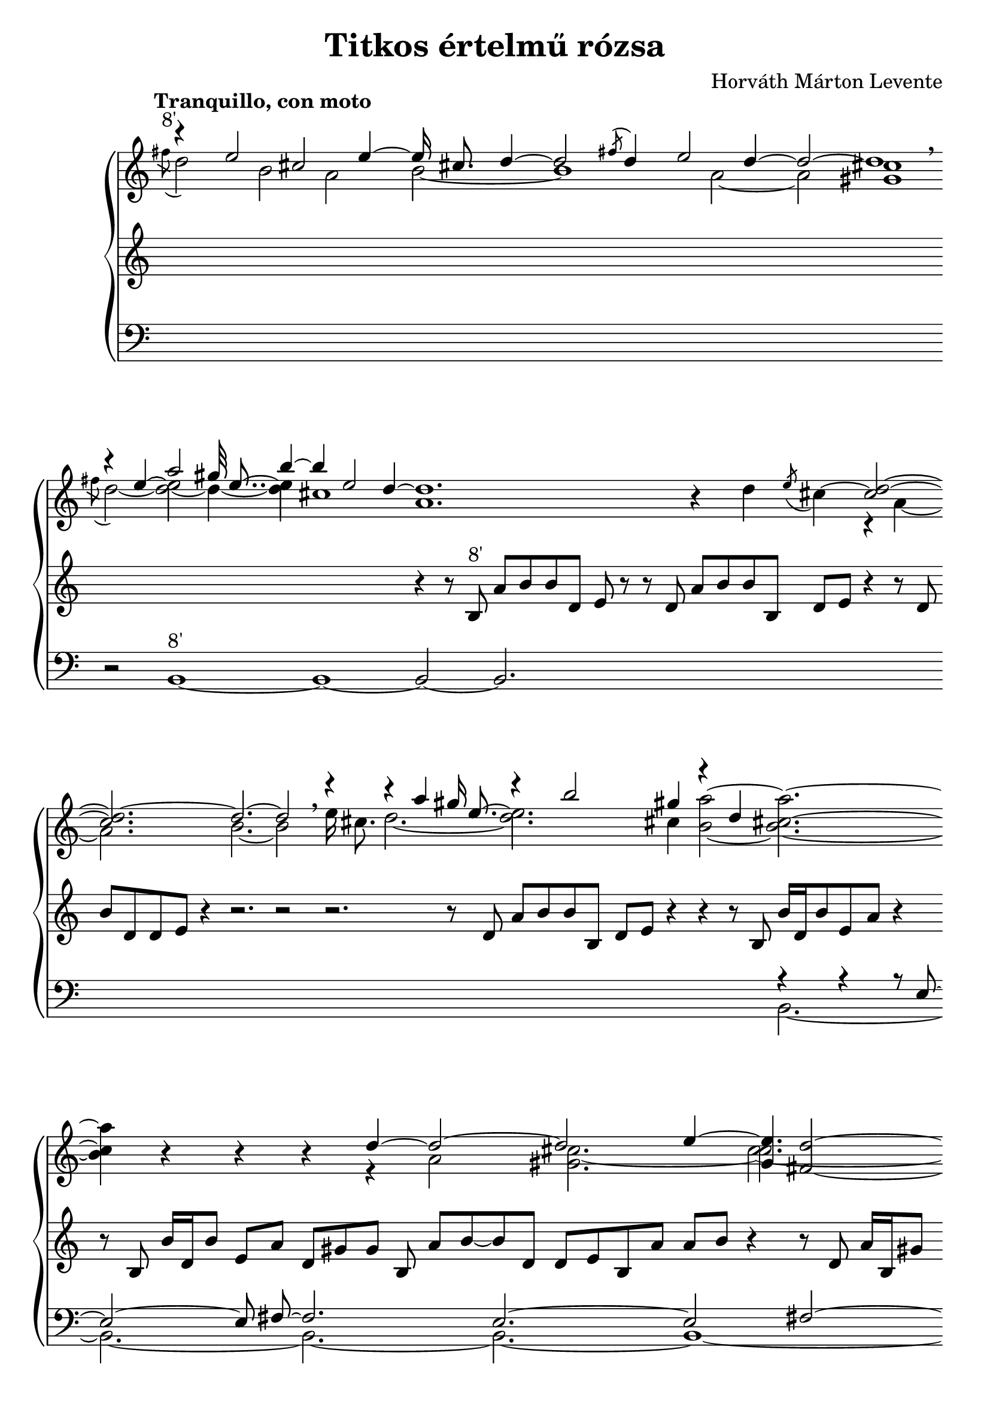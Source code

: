 \version "2.12.2"

\header {
title = "Titkos értelmű rózsa"
composer = "Horváth Márton Levente"
tagline = ""
}

#(set-global-staff-size 22)

\paper { ragged-last-bottom = ##f }

\score {

\new GrandStaff <<

\new Staff {
#(set-accidental-style 'neo-modern)
\override Score.TimeSignature #'stencil = ##f
\override Staff.VerticalAxisGroup #'minimum-Y-extent = #'(-5.4 . 5.4)
\cadenzaOn
\mergeDifferentlyDottedOn
\tempo "Tranquillo, con moto"
\relative c'' {
<< {
\grace { s8 }
\voiceOne
r4 e2 cis2 e4~e16 cis8. d4~d2 \acciaccatura { fis8 } d4 e2 d4~d2~d1 \breathe
\grace { s8 }
r4 e4 a2 gis32 e8..~ b'4~b4 e,2 d4~d1.
} \\ {
\acciaccatura { fis8^"8'" }
\voiceTwo
d2 b2 a2 b2~b1 a2~a2 <gis cis>1
\acciaccatura { fis'8 }
d2~<d e>2~d4~<d e>4 cis1 a1.
} \\ {
\voiceTwo
s4*21 \once \override Stem #'transparent = ##t e'4^~ e2
s32 \once \override Stem #'transparent = ##t e8..^~ e4
} >>
r4
<< {
\oneVoice
d \acciaccatura { e8 } cis4~
\voiceOne
<cis) d>2~<cis d~>2. d2.~d2 \breathe 
r4 r a' gis16 e8.~ r4 b'2 gis4 r4 d s2.
s4
} \\ {
\voiceTwo
s2 r4 a4~a2. b2.~b2
e16 cis8. d2.~<d e>2. cis4 \oneVoice <b a'>2~<b cis a'>2.~
<b cis a'>4
} \\ {
\voiceTwo
s4*15 s16 \once \override Stem #'transparent = ##t e8.^~ e2
} >>
r4 r r
<< {
d4~d2~d2 e4~<e gis,>4 <d^~ fis,_~>2 <d cis fis,>2.
} \\ {
r4 a2 <gis cis>2.~cis2.~
} \\ {
s4*6 \voiceTwo cis2.~ \voiceOne <d cis fis,>2
}>>
r4 r
<< {
\grace { s8 }
\voiceOne
r4 e2 cis2 e4~e16 cis8. d2~d4
} \\ {
\acciaccatura { fis8 }
\voiceTwo
d2 b2 a2 b2.~b4
} >>
r4 r
<< {
\grace { s8 }
\voiceOne
r4 e4 a2 gis32 e8..~ b'2.
} \\ {
\acciaccatura { fis8 }
\voiceTwo
d2~<d e>2~d4~<d e>2.
} \\ {
\voiceTwo
s4 \once \override Stem #'transparent = ##t e4^~ e2
s32 \once \override Stem #'transparent = ##t e8..^~ e2
} >>
r4
r16 cis[ d e] r e[ fis a] r e[ fis gis] a[ b] r a[ b d] r e,[ b'] r
\set tieWaitForNote = ##t
a[~ b~ d~ e]~ \set tieWaitForNote = ##f
<a, b d e>2~<b e>1
r2\fermata
<< {
\grace { s8 }
\voiceOne
r4 e,2 cis2 d2~d1. \breathe \grace { s8 }
r4 e2 a gis2.\fermata~ \oneVoice gis4
} \\ {
\acciaccatura { fis8 }
\voiceTwo
d2 b2 a2 gis4 b1.
\acciaccatura { fis'8 }
d2~cis b1 s4
} >>
r r r16 fis'^"8'+2'"[ d e] << { \stemDown d[ e8.]~ \stemUp e8 gis a2 } \\ { s4 e16 d8 e16~e2 } >> r4 r16 fis[ d e] d8 r r16 << { s4 r4 a'4. r4 \breathe } \\ { cis,16[ b' d, gis]~gis2 fis16[ d e d e d] } >>
r8. cis16 << { s8 gis' a2 r4 r8 gis16[ fis] a4 r8. b16~b8[ gis] a4 } \\ { b16[ d, gis fis]~fis4~fis16[ d e d] e8[ cis16 b'] d,2 r4 cis16[ fis8 d16]~d4 } >>
r16 << { cis'8[ a16] b8.[ gis8] a4. } \\ { cis16[ d,8] b'16[ cis, fis8 d16]~d4. } >> r8 \breathe
\tempo "Poco meno mosso"
<< {
cis'2^"8'+2 2/3'" b4. e,8 a2.~a1
} \\ {
r4. a8~a4 gis~gis4 fis2 gis4 fis2. \breathe
} >>
a,1_\markup{\column{" " "8'+8'"}}~<a b>2~<a b d>1~<a cis>~<b cis>2~<gis b cis dis>1 \breathe
#(set-accidental-style 'forget)
<as es' f>2~<as es' f>2.~<as es' f>2~<as es' f>1~<as des f g>\breve\fermata
}
}

\new Staff {
#(set-accidental-style 'neo-modern)
\relative c' {
s4*30
r4 r8 b^"8'" a'[ b b d,] e r
r d  a'[ b b b,] d[ e]
r4 r8 d b'[ d, d e] r4 r2. r2
r2. r8 d a'[ b b b,] d[ e] r4 r
r8 b b'16[ d, b'8 e, a] r4
r8 b, b'16[ d, b'8] e,[ a] d,[ gis gis] b, a'[ b~b d,] d[ e b a'] a[ b] r4
r8 d, a'16[ b, gis'8] d[ e e b] a'[ b16 d, b'8 d,]~d[ e] e[ b] a'[ b b gis] gis[ a]
r8 b[ b gis] a[ b,] d[ e~e b] d[ a' b16 a b8] b,16[ a' b a] b8[ d,16 a'] b[ b, d a'] b[ d, e a] cis[ d, e a] cis[ e, fis a] d[ e, fis a] b[ a b d] b[ e d a] b[ a b cis] b[ d e b] cis[ d e b] cis[ d e d] e r d[ e] fis8 d16[ fis] r d\noBeam e8 r r1.
s4*23
r8 a,[^"8'+2 2/3'" e' fis]~fis[ \acciaccatura { b,8 } d] e4~e8[ a,] b4 r16 fis'[ d e] cis[ d] r8 r4 r r16 a[ d e] b8 r r16 r4 r16 a[ d e] b8 r4 r16 a[ d e] b8 r r16 e[ b e] d8 r r16 a[ d e] b8 r r16 e[ b e] d[ e] r8 r4 r16 b[ e d] e8 r r4 r16 r b[ fis' d] e[ d e] r \breathe
r8 b16[^"8'+2'" fis' d e d e] r cis[ e d] r4 r8 b16[ fis' d e] r8 r4 r16 b[ fis' d] e8 r r2
fis,1^~<e fis>2~<b d e fis>1~<a b d e fis>1~<gis b dis fis>2~<gis b dis>1 \breathe
<bes des f>2~<bes des f>2.~<bes des f>2~<bes des f>1~<as des f>1~<as bes des es f>1\fermata
}
}

\new Staff {
#(set-accidental-style 'neo-modern)
\override Staff.VerticalAxisGroup #'minimum-Y-extent = #'(-5.4 . 5.4)
\clef bass
\grace { s8 }
<< { \oneVoice
\relative c {
s4*20
r2
b1^"8'"~b1~b2~b2.
s4*24
<< {
r4 r r8 e8~e2~e8 fis~fis2. e~e2 fis~fis2. e fis1~fis4 e2.~e1 fis2 e2.~e2
} \\ {
b2.~
b~b~b~b1~
b1.~b1~b~
b~b2~b2.~b2
} >> \oneVoice
s8*27
r2 r1. r4 << {
e2 fis1 \breathe
} \\ { b,1.
} >> \oneVoice
r1 <b~ e>\fermata
b4
s4*11
s8*32
s4*13
s4*20
#(set-accidental-style 'forget)
r4 g'32(^"2'" es8.. f4 bes,2) r4\fermata g'32( es8.. f4 c'2 as4~as2 bes) \breathe \grace { s16^"+16'" } <es,, bes''>1\fermata
}
} \\ {
s4*20 \bar " " \break
\grace { s8 } s4*21 \bar " " \break
s4*21 \bar " " \break
s4*13 \bar " " \break
s4*14 \bar " " \break
s4*11 \bar " " \break
s8*27 \bar "|" \break
s4*23 \bar "|" \break
s16*49 \bar " " \break
s16*50 \bar " " \break
s16*65 \bar "|" \break
s4*39 \bar "|."
} >>
}

>>
}